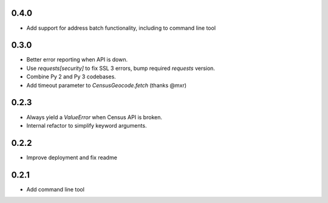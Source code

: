 0.4.0
-----

* Add support for address batch functionality, including to command line tool

0.3.0
-----

* Better error reporting when API is down.
* Use `requests[security]` to fix SSL 3 errors, bump required `requests` version.
* Combine Py 2 and Py 3 codebases.
* Add timeout parameter to `CensusGeocode.fetch` (thanks @mxr)

0.2.3
-----

* Always yield a `ValueError` when Census API is broken.
* Internal refactor to simplify keyword arguments.

0.2.2
-----

* Improve deployment and fix readme

0.2.1
-----

* Add command line tool
